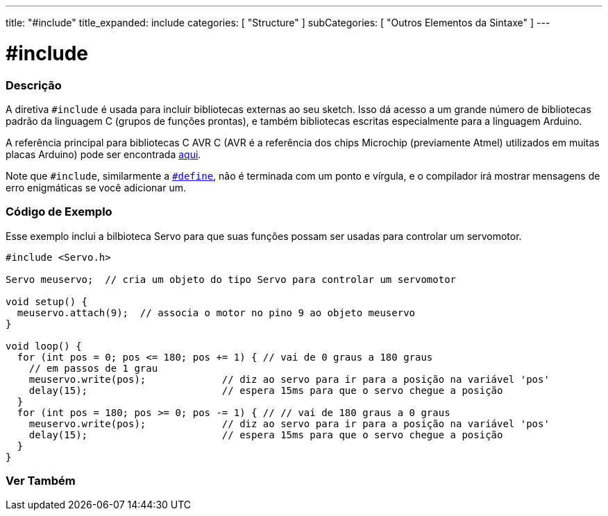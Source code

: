 ---
title: "#include"
title_expanded: include
categories: [ "Structure" ]
subCategories: [ "Outros Elementos da Sintaxe" ]
---

= #include


// OVERVIEW SECTION STARTS
[#overview]
--

[float]
=== Descrição
A diretiva `#include` é usada para incluir bibliotecas externas ao seu sketch. Isso dá acesso a um grande número de bibliotecas padrão da linguagem C (grupos de funções prontas), e também bibliotecas escritas especialmente para a linguagem Arduino.
[%hardbreaks]

A referência principal para bibliotecas C AVR C (AVR é a referência dos chips Microchip (previamente Atmel) utilizados em muitas placas Arduino) pode ser encontrada http://www.nongnu.org/avr-libc/user-manual/modules.html[aqui^].
[%hardbreaks]

Note que `#include`, similarmente a link:../define[`#define`], não é terminada com um ponto e vírgula, e o compilador irá mostrar  mensagens de erro enigmáticas se você adicionar um.
[%hardbreaks]

--
// OVERVIEW SECTION ENDS




// HOW TO USE SECTION STARTS
[#howtouse]
--

[float]
=== Código de Exemplo
Esse exemplo inclui a bilbioteca Servo para que suas funções possam ser usadas para controlar um servomotor.


[source,arduino]
----
#include <Servo.h>

Servo meuservo;  // cria um objeto do tipo Servo para controlar um servomotor

void setup() {
  meuservo.attach(9);  // associa o motor no pino 9 ao objeto meuservo
}

void loop() {
  for (int pos = 0; pos <= 180; pos += 1) { // vai de 0 graus a 180 graus
    // em passos de 1 grau
    meuservo.write(pos);             // diz ao servo para ir para a posição na variável 'pos'
    delay(15);                       // espera 15ms para que o servo chegue a posição
  }
  for (int pos = 180; pos >= 0; pos -= 1) { // // vai de 180 graus a 0 graus
    meuservo.write(pos);             // diz ao servo para ir para a posição na variável 'pos'
    delay(15);                       // espera 15ms para que o servo chegue a posição
  }
}
----


--
// HOW TO USE SECTION ENDS



// SEE ALSO SECTION BEGINS
[#see_also]
--

[float]
=== Ver Também

[role="language"]


--
// SEE ALSO SECTION ENDS
